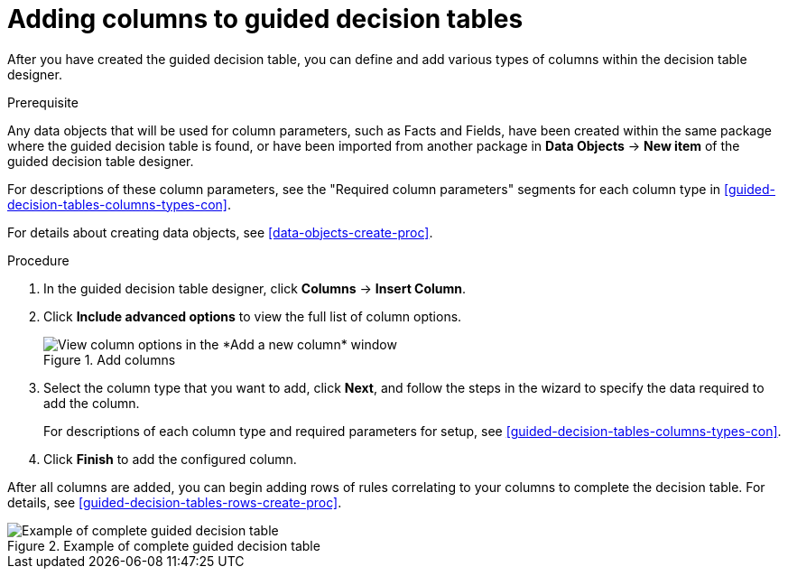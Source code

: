 [id='guided-decision-tables-columns-create-proc']
= Adding columns to guided decision tables

After you have created the guided decision table, you can define and add various types of columns within the decision table designer.

.Prerequisite
Any data objects that will be used for column parameters, such as Facts and Fields, have been created within the same package where the guided decision table is found, or have been imported from another package in *Data Objects* -> *New item* of the guided decision table designer.

For descriptions of these column parameters, see the "Required column parameters" segments for each column type in xref:guided-decision-tables-columns-types-con[].

For details about creating data objects, see xref:data-objects-create-proc[].

.Procedure
. In the guided decision table designer, click *Columns* -> *Insert Column*.
. Click *Include advanced options* to view the full list of column options.
+
.Add columns
image::guided-decision-tables-columns-add_1.png[View column options in the *Add a new column* window]
+
. Select the column type that you want to add, click *Next*, and follow the steps in the wizard to specify the data required to add the column.
+
For descriptions of each column type and required parameters for setup, see xref:guided-decision-tables-columns-types-con[].
+
. Click *Finish* to add the configured column.

After all columns are added, you can begin adding rows of rules correlating to your columns to complete the decision table. For details, see xref:guided-decision-tables-rows-create-proc[].

.Example of complete guided decision table
image::guided-decision-tables-columns-add_02.png[Example of complete guided decision table]
